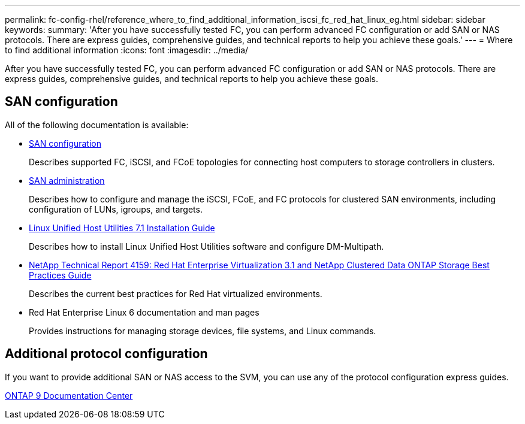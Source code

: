 ---
permalink: fc-config-rhel/reference_where_to_find_additional_information_iscsi_fc_red_hat_linux_eg.html
sidebar: sidebar
keywords: 
summary: 'After you have successfully tested FC, you can perform advanced FC configuration or add SAN or NAS protocols. There are express guides, comprehensive guides, and technical reports to help you achieve these goals.'
---
= Where to find additional information
:icons: font
:imagesdir: ../media/

[.lead]
After you have successfully tested FC, you can perform advanced FC configuration or add SAN or NAS protocols. There are express guides, comprehensive guides, and technical reports to help you achieve these goals.

== SAN configuration

All of the following documentation is available:

* https://docs.netapp.com/ontap-9/topic/com.netapp.doc.dot-cm-sanconf/home.html[SAN configuration]
+
Describes supported FC, iSCSI, and FCoE topologies for connecting host computers to storage controllers in clusters.

* https://docs.netapp.com/ontap-9/topic/com.netapp.doc.dot-cm-sanag/home.html[SAN administration]
+
Describes how to configure and manage the iSCSI, FCoE, and FC protocols for clustered SAN environments, including configuration of LUNs, igroups, and targets.

* https://library.netapp.com/ecm/ecm_download_file/ECMLP2547936[Linux Unified Host Utilities 7.1 Installation Guide]
+
Describes how to install Linux Unified Host Utilities software and configure DM-Multipath.

* http://www.netapp.com/us/media/tr-4159.pdf[NetApp Technical Report 4159: Red Hat Enterprise Virtualization 3.1 and NetApp Clustered Data ONTAP Storage Best Practices Guide]
+
Describes the current best practices for Red Hat virtualized environments.

* Red Hat Enterprise Linux 6 documentation and man pages
+
Provides instructions for managing storage devices, file systems, and Linux commands.

== Additional protocol configuration

If you want to provide additional SAN or NAS access to the SVM, you can use any of the protocol configuration express guides.

https://docs.netapp.com/ontap-9/index.jsp[ONTAP 9 Documentation Center]
